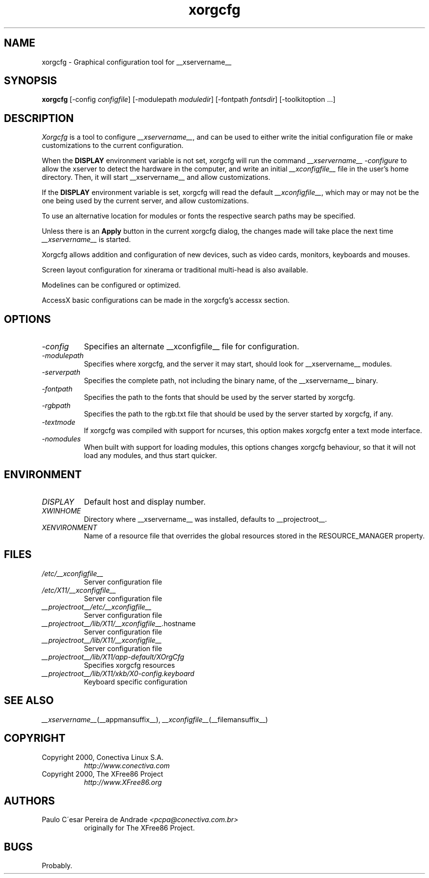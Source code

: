 .\"
.\" $XdotOrg: xc/programs/Xserver/hw/xfree86/xf86cfg/xorgcfg.man,v 1.3 2005/04/22 22:11:26 alanc Exp $
.\" Copyright (c) 2000 by Conectiva S.A. (http://www.conectiva.com)
.\"
.\" Permission is hereby granted, free of charge, to any person obtaining a
.\" copy of this software and associated documentation files (the "Software"),
.\" to deal in the Software without restriction, including without limitation
.\" the rights to use, copy, modify, merge, publish, distribute, sublicense,
.\" and/or sell copies of the Software, and to permit persons to whom the
.\" Software is furnished to do so, subject to the following conditions:
.\"
.\" The above copyright notice and this permission notice shall be included in
.\" all copies or substantial portions of the Software.
.\"
.\" THE SOFTWARE IS PROVIDED "AS IS", WITHOUT WARRANTY OF ANY KIND, EXPRESS OR
.\" IMPLIED, INCLUDING BUT NOT LIMITED TO THE WARRANTIES OF MERCHANTABILITY,
.\" FITNESS FOR A PARTICULAR PURPOSE AND NONINFRINGEMENT.  IN NO EVENT SHALL
.\" CONECTIVA LINUX BE LIABLE FOR ANY CLAIM, DAMAGES OR OTHER LIABILITY,
.\" WHETHER IN AN ACTION OF CONTRACT, TORT OR OTHERWISE, ARISING FROM, OUT OF
.\" OR IN CONNECTION WITH THE SOFTWARE OR THE USE OR OTHER DEALINGS IN THE
.\" SOFTWARE.
.\"
.\" Except as contained in this notice, the name of Conectiva Linux shall
.\" not be used in advertising or otherwise to promote the sale, use or other
.\" dealings in this Software without prior written authorization from
.\" Conectiva Linux.
.\"
.\" Author: Paulo César Pereira de Andrade <pcpa@conectiva.com.br>
.\"
.\" $XFree86: xc/programs/Xserver/hw/xfree86/xf86cfg/xf86cfg.man,v 1.9 2002/12/30 14:34:02 herrb Exp $
.\"
.TH xorgcfg __appmansuffix__ __vendorversion__
.SH NAME
xorgcfg - Graphical configuration tool for __xservername__
.SH SYNOPSIS
.B xorgcfg
[-config \fIconfigfile\fP] [-modulepath \fImoduledir\fP] 
[-fontpath \fIfontsdir\fP] [-toolkitoption ...]
.SH DESCRIPTION
.I Xorgcfg
is a tool to configure\fI __xservername__\fP, and can be used to either write the
initial configuration file or make customizations to the current configuration.
.PP
When the \fBDISPLAY\fP environment variable is not set, xorgcfg will run
the command\fI __xservername__ -configure\fP to allow the xserver to detect the
hardware in the computer, and write an initial\fI __xconfigfile__\fP file
in the user's home directory. Then, it will start 
__xservername__ and allow customizations.
.PP
If the \fBDISPLAY\fP environment variable is set, xorgcfg will read the
default\fI __xconfigfile__\fP, which may or may not be the one being used by 
the current server, and allow customizations.
.PP
To use an alternative location for modules or fonts the respective search
paths may be specified.
.PP
Unless there is an \fBApply\fP button in the current xorgcfg dialog, the
changes made will take place the next time\fI __xservername__\fP is started.
.PP
Xorgcfg allows addition and configuration of new devices, such as video cards,
monitors, keyboards and mouses.
.PP
Screen layout configuration for xinerama or traditional multi-head is also
available.
.PP
Modelines can be configured or optimized.
.PP
AccessX basic configurations can be made in the xorgcfg's accessx section.

.SH OPTIONS
.TP 8
.I -config
Specifies an alternate __xconfigfile__ file for configuration.
.TP 8
.I -modulepath
Specifies where xorgcfg, and the server it may start, should look for
__xservername__ modules.
.TP 8
.I -serverpath
Specifies the complete path, not including the binary name, of the
__xservername__ binary.
.TP 8
.I -fontpath
Specifies the path to the fonts that should be used by the server started
by xorgcfg.
.TP 8
.I -rgbpath
Specifies the path to the rgb.txt file that should be used by the server
started by xorgcfg, if any.
.TP 8
.I -textmode
If xorgcfg was compiled with support for ncurses, this option makes xorgcfg
enter a text mode interface.
.TP 8
.I -nomodules
When built with support for loading modules, this options changes xorgcfg
behaviour, so that it will not load any modules, and thus start quicker.

.SH ENVIRONMENT
.TP 8
.I DISPLAY
Default host and display number.
.TP 8
.I XWINHOME
Directory where __xservername__ was installed, defaults to __projectroot__.
.TP 8
.I XENVIRONMENT
Name of a resource file that overrides the global resources
stored in the RESOURCE_MANAGER property.

.SH FILES
.TP 8
.I /etc/__xconfigfile__
Server configuration file
.TP 8
.I /etc/X11/__xconfigfile__
Server configuration file
.TP 8
.I __projectroot__/etc/__xconfigfile__
Server configuration file
.TP 8
.IR __projectroot__/lib/X11/__xconfigfile__. hostname
Server configuration file
.TP 8
.I __projectroot__/lib/X11/__xconfigfile__
Server configuration file
.TP 8
.I __projectroot__/lib/X11/app-default/XOrgCfg
Specifies xorgcfg resources
.TP 8
.I __projectroot__/lib/X11/xkb/X0-config.keyboard
Keyboard specific configuration

.SH "SEE ALSO"
.IR __xservername__ (__appmansuffix__),
.IR __xconfigfile__ (__filemansuffix__)

.SH COPYRIGHT
.TP 8
Copyright 2000, Conectiva Linux S.A.
\fIhttp://www.conectiva.com\fP
.TP 8
Copyright 2000, The XFree86 Project
\fIhttp://www.XFree86.org\fP

.SH AUTHORS
.TP 8
Paulo C\'esar Pereira de Andrade \fI<pcpa@conectiva.com.br>\fP
originally for The XFree86 Project.

.SH BUGS
Probably.
